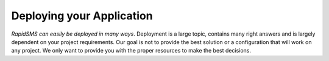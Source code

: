 .. _deploying:

==========================
Deploying your Application
==========================

*RapidSMS can easily be deployed in many ways*.
Deployment is a large topic, contains many right answers and is largely
dependent on your project requirements. Our goal is not to provide the
best solution or a configuration that will work on any project. We only
want to provide you with the proper resources to make the best decisions.
